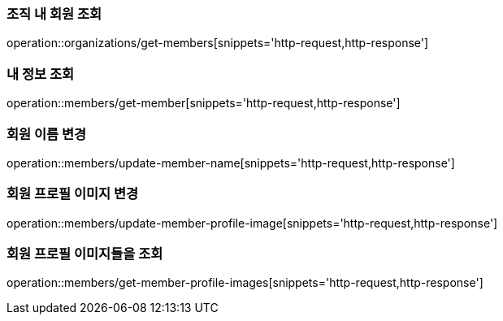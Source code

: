 [[Member]]

=== 조직 내 회원 조회
operation::organizations/get-members[snippets='http-request,http-response']

=== 내 정보 조회

operation::members/get-member[snippets='http-request,http-response']

=== 회원 이름 변경

operation::members/update-member-name[snippets='http-request,http-response']

=== 회원 프로필 이미지 변경

operation::members/update-member-profile-image[snippets='http-request,http-response']

=== 회원 프로필 이미지들을 조회

operation::members/get-member-profile-images[snippets='http-request,http-response'[.line-through]#]#
